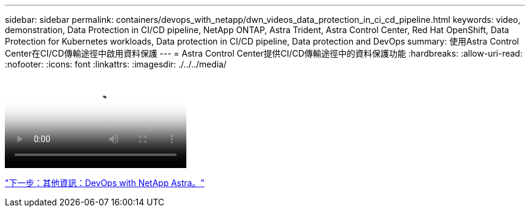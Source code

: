 ---
sidebar: sidebar 
permalink: containers/devops_with_netapp/dwn_videos_data_protection_in_ci_cd_pipeline.html 
keywords: video, demonstration, Data Protection in CI/CD pipeline, NetApp ONTAP, Astra Trident, Astra Control Center, Red Hat OpenShift, Data Protection for Kubernetes workloads, Data protection in CI/CD pipeline, Data protection and DevOps 
summary: 使用Astra Control Center在CI/CD傳輸途徑中啟用資料保護 
---
= Astra Control Center提供CI/CD傳輸途徑中的資料保護功能
:hardbreaks:
:allow-uri-read: 
:nofooter: 
:icons: font
:linkattrs: 
:imagesdir: ./../../media/


video::rh-os-n_videos_data_protection_in_ci_cd_pipeline.mp4[Data Protection in CI/CD pipeline with Astra Control Center]
link:dwn_additional_information.html["下一步：其他資訊：DevOps with NetApp Astra。"]
